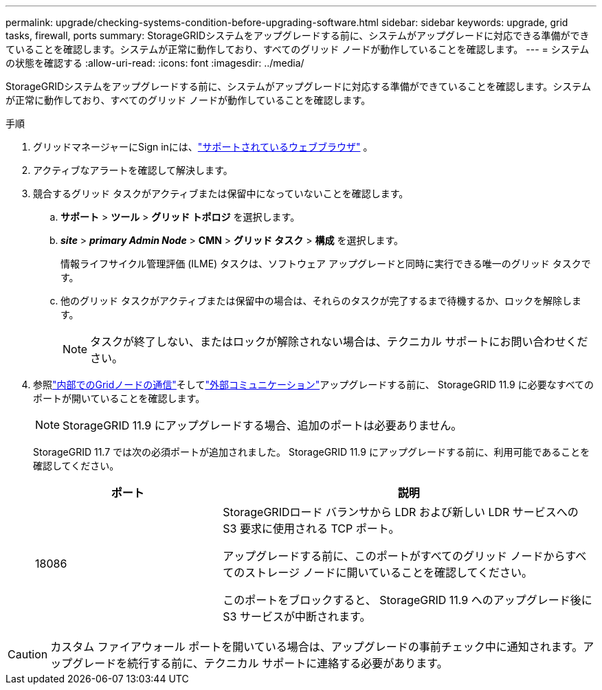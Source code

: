 ---
permalink: upgrade/checking-systems-condition-before-upgrading-software.html 
sidebar: sidebar 
keywords: upgrade, grid tasks, firewall, ports 
summary: StorageGRIDシステムをアップグレードする前に、システムがアップグレードに対応できる準備ができていることを確認します。システムが正常に動作しており、すべてのグリッド ノードが動作していることを確認します。 
---
= システムの状態を確認する
:allow-uri-read: 
:icons: font
:imagesdir: ../media/


[role="lead"]
StorageGRIDシステムをアップグレードする前に、システムがアップグレードに対応する準備ができていることを確認します。システムが正常に動作しており、すべてのグリッド ノードが動作していることを確認します。

.手順
. グリッドマネージャーにSign inには、link:../admin/web-browser-requirements.html["サポートされているウェブブラウザ"] 。
. アクティブなアラートを確認して解決します。
. 競合するグリッド タスクがアクティブまたは保留中になっていないことを確認します。
+
.. *サポート* > *ツール* > *グリッド トポロジ* を選択します。
.. *_site_* > *_primary Admin Node_* > *CMN* > *グリッド タスク* > *構成* を選択します。
+
情報ライフサイクル管理評価 (ILME) タスクは、ソフトウェア アップグレードと同時に実行できる唯一のグリッド タスクです。

.. 他のグリッド タスクがアクティブまたは保留中の場合は、それらのタスクが完了するまで待機するか、ロックを解除します。
+

NOTE: タスクが終了しない、またはロックが解除されない場合は、テクニカル サポートにお問い合わせください。



. 参照link:../network/internal-grid-node-communications.html["内部でのGridノードの通信"]そしてlink:../network/external-communications.html["外部コミュニケーション"]アップグレードする前に、 StorageGRID 11.9 に必要なすべてのポートが開いていることを確認します。
+

NOTE: StorageGRID 11.9 にアップグレードする場合、追加のポートは必要ありません。

+
StorageGRID 11.7 では次の必須ポートが追加されました。  StorageGRID 11.9 にアップグレードする前に、利用可能であることを確認してください。

+
[cols="1a,2a"]
|===
| ポート | 説明 


 a| 
18086
 a| 
StorageGRIDロード バランサから LDR および新しい LDR サービスへの S3 要求に使用される TCP ポート。

アップグレードする前に、このポートがすべてのグリッド ノードからすべてのストレージ ノードに開いていることを確認してください。

このポートをブロックすると、 StorageGRID 11.9 へのアップグレード後に S3 サービスが中断されます。

|===



CAUTION: カスタム ファイアウォール ポートを開いている場合は、アップグレードの事前チェック中に通知されます。アップグレードを続行する前に、テクニカル サポートに連絡する必要があります。

